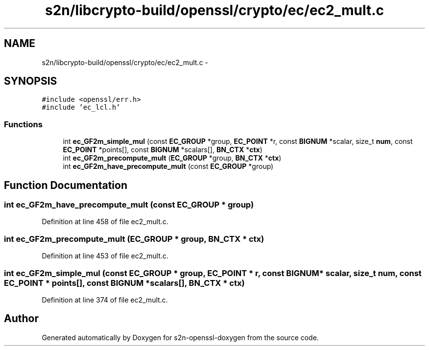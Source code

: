 .TH "s2n/libcrypto-build/openssl/crypto/ec/ec2_mult.c" 3 "Thu Jun 30 2016" "s2n-openssl-doxygen" \" -*- nroff -*-
.ad l
.nh
.SH NAME
s2n/libcrypto-build/openssl/crypto/ec/ec2_mult.c \- 
.SH SYNOPSIS
.br
.PP
\fC#include <openssl/err\&.h>\fP
.br
\fC#include 'ec_lcl\&.h'\fP
.br

.SS "Functions"

.in +1c
.ti -1c
.RI "int \fBec_GF2m_simple_mul\fP (const \fBEC_GROUP\fP *group, \fBEC_POINT\fP *r, const \fBBIGNUM\fP *scalar, size_t \fBnum\fP, const \fBEC_POINT\fP *points[], const \fBBIGNUM\fP *scalars[], \fBBN_CTX\fP *\fBctx\fP)"
.br
.ti -1c
.RI "int \fBec_GF2m_precompute_mult\fP (\fBEC_GROUP\fP *group, \fBBN_CTX\fP *\fBctx\fP)"
.br
.ti -1c
.RI "int \fBec_GF2m_have_precompute_mult\fP (const \fBEC_GROUP\fP *group)"
.br
.in -1c
.SH "Function Documentation"
.PP 
.SS "int ec_GF2m_have_precompute_mult (const \fBEC_GROUP\fP * group)"

.PP
Definition at line 458 of file ec2_mult\&.c\&.
.SS "int ec_GF2m_precompute_mult (\fBEC_GROUP\fP * group, \fBBN_CTX\fP * ctx)"

.PP
Definition at line 453 of file ec2_mult\&.c\&.
.SS "int ec_GF2m_simple_mul (const \fBEC_GROUP\fP * group, \fBEC_POINT\fP * r, const \fBBIGNUM\fP * scalar, size_t num, const \fBEC_POINT\fP * points[], const \fBBIGNUM\fP * scalars[], \fBBN_CTX\fP * ctx)"

.PP
Definition at line 374 of file ec2_mult\&.c\&.
.SH "Author"
.PP 
Generated automatically by Doxygen for s2n-openssl-doxygen from the source code\&.
